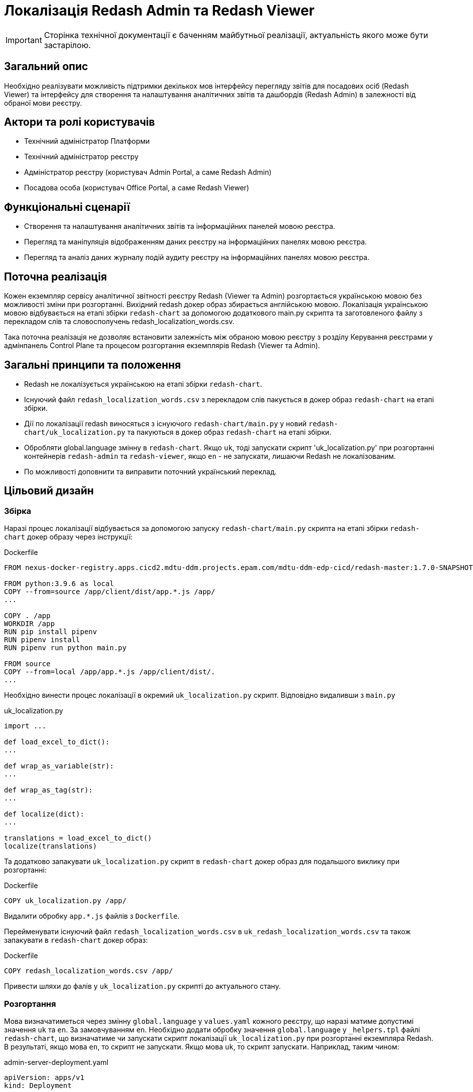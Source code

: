 = Локалізація Redash Admin та Redash Viewer

[IMPORTANT]
--
Сторінка технічної документації є баченням майбутньої реалізації, актуальність якого може бути застарілою.
--

== Загальний опис

Необхідно реалізувати можливість підтримки декількох мов інтерфейсу перегляду звітів для посадових осіб (Redash Viewer) та інтерфейсу для створення та налаштування аналітичних звітів та дашбордів (Redash Admin) в залежності від обраної мови реєстру.

== Актори та ролі користувачів
* Технічний адміністратор Платформи
* Технічний адміністратор реєстру
* Адміністратор реєстру (користувач Admin Portal, а саме Redash Admin)
* Посадова особа (користувач Office Portal, а саме Redash Viewer)

== Функціональні сценарії
* Cтворення та налаштування аналітичних звітів та інформаційних панелей мовою реєстра.
* Перегляд та маніпуляція відображенням даних реєстру на інформаційних панелях мовою реєстра.
* Перегляд та аналіз даних журналу подій аудиту реєстру на інформаційних панелях мовою реєстра.

== Поточна реалізація

Кожен екземпляр сервісу аналітичної звітності реєстру Redash (Viewer та Admin) розгортається українською мовою без можливості зміни при розгортанні.
Вихідний redash докер образ збирається англійською мовою.
Локалізація українською мовою відбувається на етапі збірки `redash-chart` за допомогою додаткового main.py скрипта та заготовленого файлу з перекладом слів та словосполучень redash_localization_words.csv.

Така поточна реалізація не дозволяє встановити залежність між обраною мовою реєстру з розділу Керування реєстрами у адмінпанель Control Plane та процесом розгортання екземплярів Redash (Viewer та Admin).

== Загальні принципи та положення

* Redash не локалізується українською на етапі збірки `redash-chart`.
* Існуючий файл `redash_localization_words.csv` з перекладом слів пакується в докер образ `redash-chart` на етапі збірки.
* Дії по локалізації redash виносяться з існуючого `redash-chart/main.py` у новий `redash-chart/uk_localization.py` та пакуються в докер образ `redash-chart` на етапі збірки.
* Обробляти global.language змінну в `redash-chart`. Якщо `uk`, тоді запускати скрипт 'uk_localization.py' при розгортанні контейнерів `redash-admin` та `redash-viewer`, якщо `en` - не запускати, лишаючи Redash не локалізованим.
* По можливості доповнити та виправити поточний український переклад.

== Цільовий дизайн

=== Збірка

Наразі процес локалізації відбувається за допомогою запуску `redash-chart/main.py` скрипта на етапі збірки `redash-chart` докер образу через інструкції:

.Dockerfile
[source,bash]
----
FROM nexus-docker-registry.apps.cicd2.mdtu-ddm.projects.epam.com/mdtu-ddm-edp-cicd/redash-master:1.7.0-SNAPSHOT.30 as source

FROM python:3.9.6 as local
COPY --from=source /app/client/dist/app.*.js /app/
...

COPY . /app
WORKDIR /app
RUN pip install pipenv
RUN pipenv install
RUN pipenv run python main.py

FROM source
COPY --from=local /app/app.*.js /app/client/dist/.
...
----

Необхідно винести процес локалізації в окремий `uk_localization.py` скрипт. Відповідно видаливши з `main.py`

.uk_localization.py
[source,python]
----
import ...

def load_excel_to_dict():
...

def wrap_as_variable(str):
...

def wrap_as_tag(str):
...

def localize(dict):
...

translations = load_excel_to_dict()
localize(translations)
----

Та додатково запакувати `uk_localization.py` скрипт в `redash-chart` докер образ для подальшого виклику при розгортанні:

.Dockerfile
[source,bash]
----
COPY uk_localization.py /app/
----

Видалити обробку `app.*.js` файлів з `Dockerfile`.

Перейменувати існуючий файл `redash_localization_words.csv` в `uk_redash_localization_words.csv` та також запакувати в `redash-chart` докер образ:

.Dockerfile
[source,bash]
----
COPY redash_localization_words.csv /app/
----

Привести шляхи до фалів у `uk_localization.py` скрипті до актуального стану.

=== Розгортання

Мова визначатиметься через змінну `global.language` у `values.yaml` кожного реєстру, що наразі матиме допустимі значення `uk` та `en`. За замовчуванням `en`.
Необхідно додати обробку значення `global.language` у `_helpers.tpl` файлі `redash-chart`, що визначатиме чи запускати скрипт локалізації `uk_localization.py` при розгортанні екземпляра Redash.
В результаті, якщо мова `en`, то скрипт не запускати. Якщо мова `uk`, то скрипт запускати. Наприклад, таким чином:

.admin-server-deployment.yaml
[source,yaml]
----
apiVersion: apps/v1
kind: Deployment
...
spec:
...
  containers:
  ...
      command: ["/bin/sh"]
      args: ["-c", "python ./uk_localization.py && . /config/dynamicenv.sh && /app/bin/docker-entrypoint server"]
----

Отже, при зміні мови реєстру через Адмінпанель Control Plane буде створений новий запит на оновлення, що призведе до зміни параметру `global.language` у `values.yaml` та перерозгорне екземпляри `redash-admin` та `redash-viewer` із актуальним значенням.

== Компоненти системи та їх призначення в рамках дизайну рішення

У даному розділі наведено перелік компонент системи, які задіяні або потребують змін в рамках реалізації дизайну.

|===
|Підсистема|Компонент|Модуль|Опис змін

|Підсистема аналітичної звітності реєстру
|*redash-viewer*
.2+|https://gerrit-mdtu-ddm-edp-cicd.apps.cicd2.mdtu-ddm.projects.epam.com/admin/repos/mdtu-ddm/data-architecture/devops-application/redash-chart[gerrit:/mdtu-ddm/data-architecture/devops-application/redash-chart]
.2+|Винесення скриптів локалізації з процесу збірки докер образа на рівень розгортання. Опрацювання варіантів ввімкнення і вимкнення локалізації. Виправлення помилок поточного перекладу.

|Підсистема моделювання регламенту реєстру
|*redash-admin*

|Підсистема управління Платформою та Реєстрами
|*control-plane-console*
|https://gerrit-mdtu-ddm-edp-cicd.apps.cicd2.mdtu-ddm.projects.epam.com/admin/repos/mdtu-ddm/data-architecture/devops-application/redash-chart[gerrit:/mdtu-ddm/data-architecture/devops-application/redash-chart]
|Розширення інтерфейсу управління реєстру коментарем.

|===

== Підтримка зворотної сумісності
За замовчуванням мова локалізації англійська, що може бути задано у `values.yaml` за допомогою встановлення параметру `global.language` в значення `en`.
Для існуючих реєстрів, що не потребують переключення на англійську мову, необхідно встановити `global.language` в значення `uk`.

== Високорівневий план розробки
=== Технічні експертизи
* _DevOps_
* _FE_

=== Попередній план розробки
* Винести процес локалізації в окремий `uk_localization.py` скрипт та запакувати в `redash-chart` докер образ.
* Запакувати uk_redash_localization_words.csv файл локалізації в `redash-chart` докер образ.
* Прибрати обробку `app.*.js` файлів з `Dockerfile`.
* В `_helpers.tpl` `redash-chart` обробляти змінну, що визначає мову на рівні реєстру.
* В залежності від мови запускати або ні скрипт `uk_localization.py` через `args` в темплейтах розгортання `redash-admin` та `redash-viewer`.
* По можливості доповнити та виправити поточний український переклад.
* В Control Plane в табі Реєстри на сторінці Загальні налаштування в розділі "Локалізація" під текстом "Кабінет адміністратора регламенту" додано фразу: Веб-інтерфейс моделювання звітів.

== Поза скоупом
* Адміністратор платформи чи адміністратор реєстру обирає для Redash Admin та/або Viewer мову, відмінну, від мови реєстру.
* Адміністратор платформи чи адміністратор реєстру обирає свою індивідуальну мову інтерфейсу.
* Визначення мови користувача в "Accept-Language" заголовку запиту або у разі відсутності перекладів для мови - використання налаштувань за замовчуванням обраних на етапі встановлення екземпляру Платформи.
* Локалізація елементів, недоступних для зміни після збірки redash компонента.
